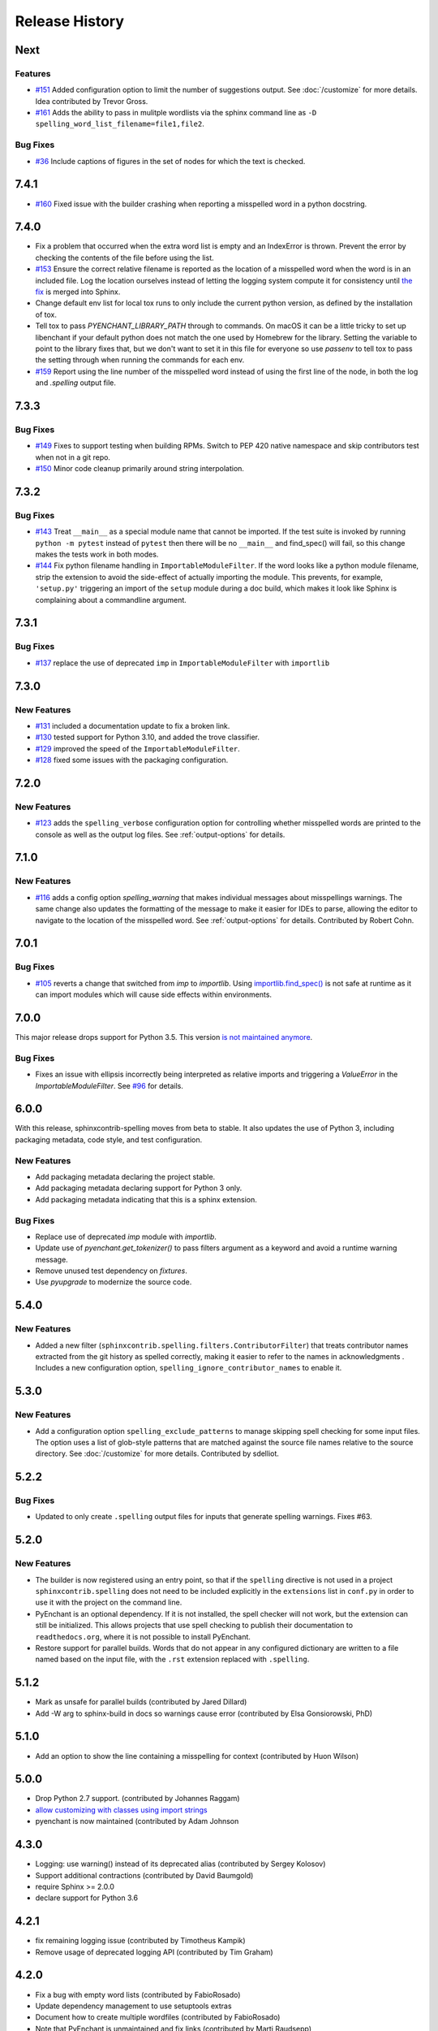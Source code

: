 =================
 Release History
=================

.. spelling::

   Homebrew
   libenchant
   macOS
   unmaintained


Next
====

Features
--------

- `#151 <https://github.com/sphinx-contrib/spelling/issues/151>`__
  Added configuration option to limit the number of suggestions
  output. See :doc:`/customize` for more details. Idea contributed by
  Trevor Gross.

- `#161 <https://github.com/sphinx-contrib/spelling/issues/161>`__
  Adds the ability to pass in mulitple wordlists via the sphinx
  command line as ``-D spelling_word_list_filename=file1,file2``.

Bug Fixes
---------

- `#36 <https://github.com/sphinx-contrib/spelling/issues/36>`__
  Include captions of figures in the set of nodes for which the text
  is checked.

7.4.1
=====

- `#160 <https://github.com/sphinx-contrib/spelling/issues/160>`__
  Fixed issue with the builder crashing when reporting a misspelled word
  in a python docstring.

7.4.0
=====

- Fix a problem that occurred when the extra word list is empty and an
  IndexError is thrown. Prevent the error by checking the contents of
  the file before using the list.
- `#153 <https://github.com/sphinx-contrib/spelling/issues/153>`__
  Ensure the correct relative filename is reported as the location of
  a misspelled word when the word is in an included file. Log the
  location ourselves instead of letting the logging system compute it
  for consistency until `the fix
  <https://github.com/sphinx-doc/sphinx/pull/10460>`__ is merged into
  Sphinx.
- Change default env list for local tox runs to only include the
  current python version, as defined by the installation of tox.
- Tell tox to pass `PYENCHANT_LIBRARY_PATH` through to commands. On
  macOS it can be a little tricky to set up libenchant if your default
  python does not match the one used by Homebrew for the
  library. Setting the variable to point to the library fixes that,
  but we don't want to set it in this file for everyone so use
  `passenv` to tell tox to pass the setting through when running the
  commands for each env.
- `#159 <https://github.com/sphinx-contrib/spelling/issues/159>`__
  Report using the line number of the misspelled word instead of using
  the first line of the node, in both the log and `.spelling` output
  file.

7.3.3
=====

Bug Fixes
---------

- `#149 <https://github.com/sphinx-contrib/spelling/pull/149>`__ Fixes
  to support testing when building RPMs. Switch to PEP 420 native
  namespace and skip contributors test when not in a git repo.
- `#150 <https://github.com/sphinx-contrib/spelling/pull/150>`__ Minor
  code cleanup primarily around string interpolation.

7.3.2
=====

Bug Fixes
---------

- `#143 <https://github.com/sphinx-contrib/spelling/pull/143>`__ Treat
  ``__main__`` as a special module name that cannot be imported. If
  the test suite is invoked by running ``python -m pytest`` instead of
  ``pytest`` then there will be no ``__main__`` and find_spec() will
  fail, so this change makes the tests work in both modes.
- `#144 <https://github.com/sphinx-contrib/spelling/pull/144>`__ Fix
  python filename handling in ``ImportableModuleFilter``.  If the word
  looks like a python module filename, strip the extension to avoid
  the side-effect of actually importing the module. This prevents, for
  example, ``'setup.py'`` triggering an import of the ``setup`` module
  during a doc build, which makes it look like Sphinx is complaining
  about a commandline argument.

7.3.1
=====

Bug Fixes
---------

- `#137 <https://github.com/sphinx-contrib/spelling/pull/137>`__
  replace the use of deprecated ``imp`` in ``ImportableModuleFilter``
  with ``importlib``

7.3.0
=====

New Features
------------

- `#131 <https://github.com/sphinx-contrib/spelling/pull/131>`__
  included a documentation update to fix a broken link.

- `#130 <https://github.com/sphinx-contrib/spelling/pull/130>`__ tested support
  for Python 3.10, and added the trove classifier.

- `#129 <https://github.com/sphinx-contrib/spelling/pull/129>`__ improved the
  speed of the ``ImportableModuleFilter``.

- `#128 <https://github.com/sphinx-contrib/spelling/pull/128>`__ fixed
  some issues with the packaging configuration.

7.2.0
=====

New Features
------------

- `#123 <https://github.com/sphinx-contrib/spelling/pull/123>`__ adds
  the ``spelling_verbose`` configuration option for controlling
  whether misspelled words are printed to the console as well as the
  output log files. See :ref:`output-options` for details.

7.1.0
=====

New Features
------------

- `#116 <https://github.com/sphinx-contrib/spelling/pull/116>`__ adds
  a config option `spelling_warning` that makes individual messages
  about misspellings warnings. The same change also updates the
  formatting of the message to make it easier for IDEs to parse,
  allowing the editor to navigate to the location of the misspelled
  word. See :ref:`output-options` for details.  Contributed by Robert
  Cohn.

7.0.1
=====

Bug Fixes
---------

- `#105 <https://github.com/sphinx-contrib/spelling/pull/105>`__
  reverts a change that switched from `imp` to `importlib`. Using
  `importlib.find_spec()
  <https://docs.python.org/3/library/importlib.html#importlib.util.find_spec>`__
  is not safe at runtime as it can import modules which will cause
  side effects within environments.

7.0.0
=====

This major release drops support for Python 3.5. This version `is not
maintained anymore
<https://devguide.python.org/devcycle/#end-of-life-branches>`__.

Bug Fixes
---------

- Fixes an issue with ellipsis incorrectly being interpreted as
  relative imports and triggering a `ValueError` in the
  `ImportableModuleFilter`. See `#96
  <https://github.com/sphinx-contrib/spelling/issues/96>`__ for
  details.

6.0.0
=====

With this release, sphinxcontrib-spelling moves from beta to
stable. It also updates the use of Python 3, including packaging
metadata, code style, and test configuration.

New Features
------------

- Add packaging metadata declaring the project stable.
- Add packaging metadata declaring support for Python 3 only.
- Add packaging metadata indicating that this is a sphinx extension.

Bug Fixes
---------

- Replace use of deprecated `imp` module with `importlib`.
- Update use of `pyenchant.get_tokenizer()` to pass filters argument
  as a keyword and avoid a runtime warning message.
- Remove unused test dependency on `fixtures`.
- Use `pyupgrade` to modernize the source code.

5.4.0
=====

New Features
------------

- Added a new filter
  (``sphinxcontrib.spelling.filters.ContributorFilter``) that treats
  contributor names extracted from the git history as spelled
  correctly, making it easier to refer to the names in
  acknowledgments . Includes a new configuration option,
  ``spelling_ignore_contributor_names`` to enable it.

5.3.0
=====

New Features
------------

- Add a configuration option ``spelling_exclude_patterns`` to manage
  skipping spell checking for some input files. The option uses a
  list of glob-style patterns that are matched against the source
  file names relative to the source directory. See :doc:`/customize`
  for more details. Contributed by sdelliot.

5.2.2
=====

Bug Fixes
---------

- Updated to only create ``.spelling`` output files for inputs that
  generate spelling warnings. Fixes #63.

5.2.0
=====

New Features
------------

- The builder is now registered using an entry point, so that if the
  ``spelling`` directive is not used in a project
  ``sphinxcontrib.spelling`` does not need to be included explicitly
  in the ``extensions`` list in ``conf.py`` in order to use it with
  the project on the command line.

- PyEnchant is an optional dependency. If it is not installed, the
  spell checker will not work, but the extension can still be
  initialized. This allows projects that use spell checking to
  publish their documentation to ``readthedocs.org``, where it is
  not possible to install PyEnchant.

- Restore support for parallel builds. Words that do not appear in
  any configured dictionary are written to a file named based on the
  input file, with the ``.rst`` extension replaced with
  ``.spelling``.

5.1.2
=====

- Mark as unsafe for parallel builds (contributed by Jared Dillard)
- Add -W arg to sphinx-build in docs so warnings cause error
  (contributed by Elsa Gonsiorowski, PhD)

5.1.0
=====

- Add an option to show the line containing a misspelling for context
  (contributed by Huon Wilson)

5.0.0
=====

- Drop Python 2.7 support. (contributed by Johannes Raggam)
- `allow customizing with classes using import strings
  <https://github.com/sphinx-contrib/spelling/pull/40>`__
- pyenchant is now maintained (contributed by Adam Johnson

4.3.0
=====

- Logging: use warning() instead of its deprecated alias (contributed
  by Sergey Kolosov)
- Support additional contractions (contributed by David Baumgold)
- require Sphinx >= 2.0.0
- declare support for Python 3.6

4.2.1
=====

- fix remaining logging issue (contributed by Timotheus Kampik)
- Remove usage of deprecated logging API (contributed by Tim Graham)

4.2.0
=====

- Fix a bug with empty word lists (contributed by FabioRosado)
- Update dependency management to use setuptools extras
- Document how to create multiple wordfiles (contributed by
  FabioRosado)
- Note that PyEnchant is unmaintained and fix links (contributed by
  Marti Raudsepp)
- Don’t use mutable default argument (contributed by Daniele Tricoli)

4.1.0
=====

- Make it possible to provide several wordlists (contributed by Tobias
  Olausson)
- Update developer documentation (contributed by Tobias Olausson)
- Update home page link (contributed by Devin Sevilla)

4.0.1
=====

- use the right method to emit warnings
- disable smart quotes so that we can recognize
  contractions/possessives correctly (contributed by Alex Gaynor)

4.0.0
=====

- Don’t fail by default (contributed by Stephen Finucane)
- Mark the extension as safe for parallel reading (contributed by Alex
  Gaynor)
- be more verbose about configuration options
- switch to testrepository for running tests
- update Python 3.3 to 3.5

2.3.0
=====

- make it possible to specify tokenizer #7 (contributed by Timotheus
  Kampik)

2.2.0
=====

- Use ``https`` with ``pypi.python.org`` package name checker
  (contributed by John-Scott Atlakson)
- Removed unnecessary shebang lines from non-script files (contributed
  by Avram Lubkin)
- Re-enable the PyEnchant dependency (contributed by Julian Berman)

2.1.2
=====

- Fixed issue with six under Python 3.4

2.1.1
=====

- Use ``str.isupper()`` instead of ad-hoc method
- fix syntax for tags directive
- Removed no more used CHANGES file

2.1
===

- Fix unicode error in ``PythonBuiltinsFilter``.
- Make error output useful in emacs compiler mode
- Only show the words being added to a local dictionary if debugging
  is enabled.


2.0
===

- Add Python 3.3 support.
- Add PyPy support.
- Use pbr for packaging.
- Update tox config to work with forked version of PyEnchant until
  changes are accepted upstream.

1.4
===

  - Fixed detection of builtins under PyPy, contributed by Hong Minhee
    (https://bitbucket.org/dahlia).

1.3
===

  - Handle text nodes without parents. (#19)
  - Include the input document name in the console output.
  - Use the Sphinx wrapper for registering a directive.

1.2
===

  - Add the document name to the messages showing the contents of a
    local dictionary created by the ``spelling`` directive.
  - Add title nodes to the list of node types checked for
    spelling. Resolves issue #17.
  - Add test/test_wordlist.txt to the manifest so it is included in
    the source distribution and the tests will pass. Resolves issue
    #17.
  - Documentation patch from Hank Gay.

1.1.1
=====

  - Fix initialization so the per-document filters work even if no
    ``spelling`` directive is used.

1.1
===

  - Add an option treat the names of packages on PyPI as spelled
    properly.
  - Add an option to treat CamelCase names as spelled properly.
  - Add an option to treat acronyms as spelled properly.
  - Add an option to treat Python built-ins as spelled properly.
  - Add an option to treat names that can be found as modules as
    spelled properly.
  - Add an option to let the user provide a list of other filter
    classes for the tokenizer.
  - Add ``spelling`` directive for passing local configuration
    settings to the spelling checker. This version allows setting a
    list of words known to be spelled correctly.

1.0
===

  - Re-implement using just a Builder, without a separate visitor
    class.
  - Show the file and line number of any words not appearing in the
    dictionary, instead of the section title.
  - Log the file, line, and unknown words as the documents are
    processed.

0.2
===

  - Warn but otherwise ignore unknown node types.

0.1
===

  - First public release.

